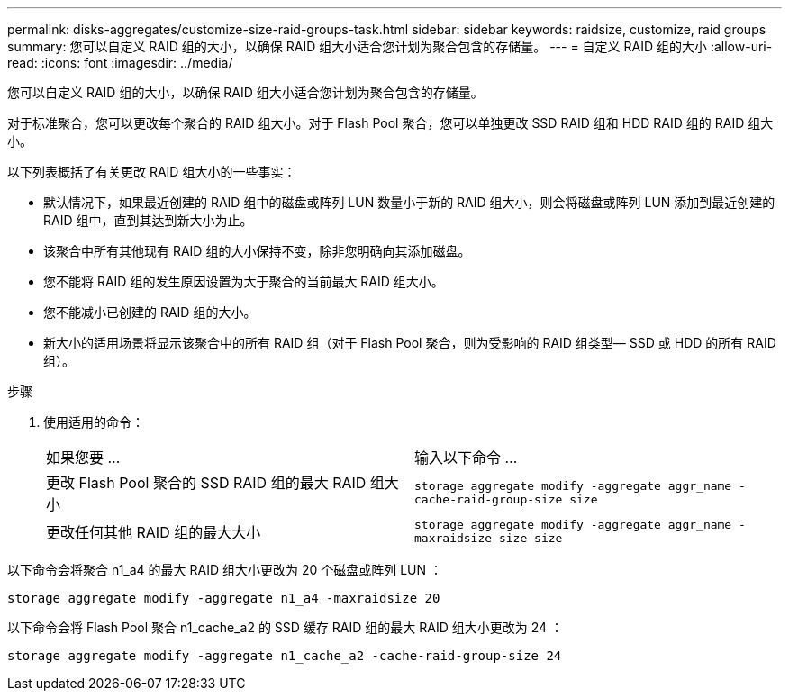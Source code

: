 ---
permalink: disks-aggregates/customize-size-raid-groups-task.html 
sidebar: sidebar 
keywords: raidsize, customize, raid groups 
summary: 您可以自定义 RAID 组的大小，以确保 RAID 组大小适合您计划为聚合包含的存储量。 
---
= 自定义 RAID 组的大小
:allow-uri-read: 
:icons: font
:imagesdir: ../media/


[role="lead"]
您可以自定义 RAID 组的大小，以确保 RAID 组大小适合您计划为聚合包含的存储量。

对于标准聚合，您可以更改每个聚合的 RAID 组大小。对于 Flash Pool 聚合，您可以单独更改 SSD RAID 组和 HDD RAID 组的 RAID 组大小。

以下列表概括了有关更改 RAID 组大小的一些事实：

* 默认情况下，如果最近创建的 RAID 组中的磁盘或阵列 LUN 数量小于新的 RAID 组大小，则会将磁盘或阵列 LUN 添加到最近创建的 RAID 组中，直到其达到新大小为止。
* 该聚合中所有其他现有 RAID 组的大小保持不变，除非您明确向其添加磁盘。
* 您不能将 RAID 组的发生原因设置为大于聚合的当前最大 RAID 组大小。
* 您不能减小已创建的 RAID 组的大小。
* 新大小的适用场景将显示该聚合中的所有 RAID 组（对于 Flash Pool 聚合，则为受影响的 RAID 组类型— SSD 或 HDD 的所有 RAID 组）。


.步骤
. 使用适用的命令：
+
|===


| 如果您要 ... | 输入以下命令 ... 


 a| 
更改 Flash Pool 聚合的 SSD RAID 组的最大 RAID 组大小
 a| 
`storage aggregate modify -aggregate aggr_name -cache-raid-group-size size`



 a| 
更改任何其他 RAID 组的最大大小
 a| 
`storage aggregate modify -aggregate aggr_name -maxraidsize size size`

|===


以下命令会将聚合 n1_a4 的最大 RAID 组大小更改为 20 个磁盘或阵列 LUN ：

`storage aggregate modify -aggregate n1_a4 -maxraidsize 20`

以下命令会将 Flash Pool 聚合 n1_cache_a2 的 SSD 缓存 RAID 组的最大 RAID 组大小更改为 24 ：

`storage aggregate modify -aggregate n1_cache_a2 -cache-raid-group-size 24`
